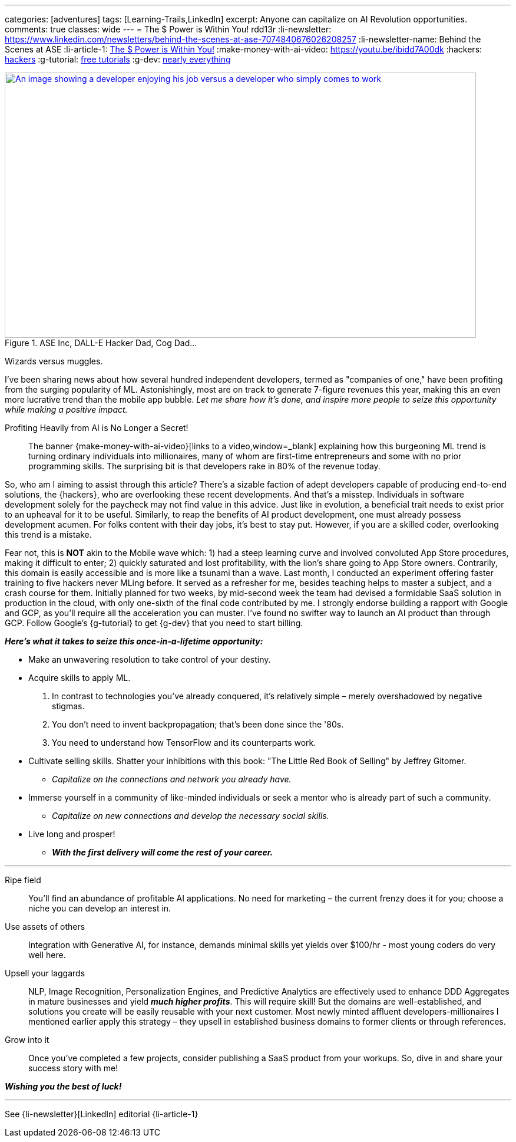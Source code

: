 ---
categories: [adventures]
tags: [Learning-Trails,LinkedIn]
excerpt: Anyone can capitalize on AI Revolution opportunities.
comments: true
classes: wide
---
= The $ Power is Within You!
rdd13r
:li-newsletter: https://www.linkedin.com/newsletters/behind-the-scenes-at-ase-7074840676026208257
:li-newsletter-name: Behind the Scenes at ASE
:li-article-1: https://www.linkedin.com/pulse/power-within-you-vadim-kuhay/[The $ Power is Within You!]
:make-money-with-ai-video: https://youtu.be/ibidd7A00dk
:hackers: https://en.wikipedia.org/wiki/Hacker_culture[hackers,window=_blank]
:g-tutorial: https://youtube.com/playlist?list=PLOU2XLYxmsII9mzQ-Xxug4l2o04JBrkLV[free tutorials,window=_blank]
:g-dev: https://goo.gle/developers[nearly everything,window=_blank]

.ASE Inc, DALL-E Hacker Dad, Cog Dad...
[#img-devs,link={make-money-with-ai-video}]
image::/riddle-me-this/assets/images/devs.png[An image showing a developer enjoying his job versus a developer who simply comes to work,800,450]
Wizards versus muggles.

I've been sharing news about how several hundred independent developers,
termed as "companies of one," have been profiting from the surging popularity of ML.
Astonishingly, most are on track to generate 7-figure revenues this year,
making this an even more lucrative trend than the mobile app bubble.
_Let me share how it's done, and inspire more people to seize this opportunity while making a positive impact._

.Profiting Heavily from AI is No Longer a Secret!
____
The banner {make-money-with-ai-video}[links to a video,window=_blank] explaining how this burgeoning ML trend is turning ordinary individuals into millionaires,
many of whom are first-time entrepreneurs and some with no prior programming skills.
The surprising bit is that developers rake in 80% of the revenue today.
____

So, who am I aiming to assist through this article?
There's a sizable faction of adept developers capable of producing end-to-end solutions, the {hackers}, who are
overlooking these recent developments.
And that's a misstep.
Individuals in software development solely for the paycheck may not find value in this advice.
Just like in evolution, a beneficial trait needs to exist prior to an upheaval for it to be useful.
Similarly, to reap the benefits of AI product development, one must already possess development acumen.
For folks content with their day jobs, it's best to stay put.
However, if you are a skilled coder, overlooking this trend is a mistake.

Fear not, this is *NOT* akin to the Mobile wave which:
1) had a steep learning curve and involved convoluted App Store procedures, making it difficult to enter;
2) quickly saturated and lost profitability, with the lion's share going to App Store owners.
Contrarily, this domain is easily accessible and is more like a tsunami than a wave.
Last month, I conducted an experiment offering faster training to five hackers never MLing before.
It served as a refresher for me, besides teaching helps to master a subject, and a crash course for them.
Initially planned for two weeks, by mid-second week the team had devised a formidable SaaS solution in production in the cloud,
with only one-sixth of the final code contributed by me.
I strongly endorse building a rapport with Google and GCP, as you'll require all the acceleration you can muster.
I've found no swifter way to launch an AI product than through GCP.
Follow Google's {g-tutorial} to get {g-dev} that you need to start billing.

*_Here's what it takes to seize this once-in-a-lifetime opportunity:_*

* Make an unwavering resolution to take control of your destiny.
* Acquire skills to apply ML.
. In contrast to technologies you've already conquered, it's relatively simple – merely overshadowed by negative stigmas.
. You don't need to invent backpropagation; that's been done since the '80s.
. You need to understand how TensorFlow and its counterparts work.
* Cultivate selling skills.
Shatter your inhibitions with this book: "The Little Red Book of Selling" by Jeffrey Gitomer.
** _Capitalize on the connections and network you already have._
* Immerse yourself in a community of like-minded individuals or seek a mentor who is already part of such a community.
** _Capitalize on new connections and develop the necessary social skills._
* Live long and prosper!
** *_With the first delivery will come the rest of your career._*

'''

Ripe field::
You'll find an abundance of profitable AI applications.
No need for marketing – the current frenzy does it for you; choose a niche you can develop an interest in.

Use assets of others::
Integration with Generative AI, for instance, demands minimal skills yet yields over $100/hr - most young coders do very well here.

Upsell your laggards::
NLP, Image Recognition, Personalization Engines,
and Predictive Analytics are effectively used to enhance DDD Aggregates in mature businesses and yield *_much higher profits_*.
This will require skill!
But the domains are well-established, and solutions you create will be easily reusable with your next customer.
Most newly minted affluent developers-millionaires I mentioned earlier apply this strategy
– they upsell in established business domains to former clients or through references.

Grow into it::
Once you've completed a few projects, consider publishing a SaaS product from your workups.
So, dive in and share your success story with me!

*_Wishing you the best of luck!_*

'''

See {li-newsletter}[LinkedIn] editorial  {li-article-1}
